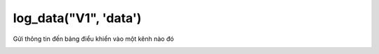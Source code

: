 log_data("V1", 'data')
==========

Gửi thông tin đến bảng điểu khiển vào một kênh nào đó

.. image:: images/wifi-5.png
    :scale: 100 %
    :align: center

